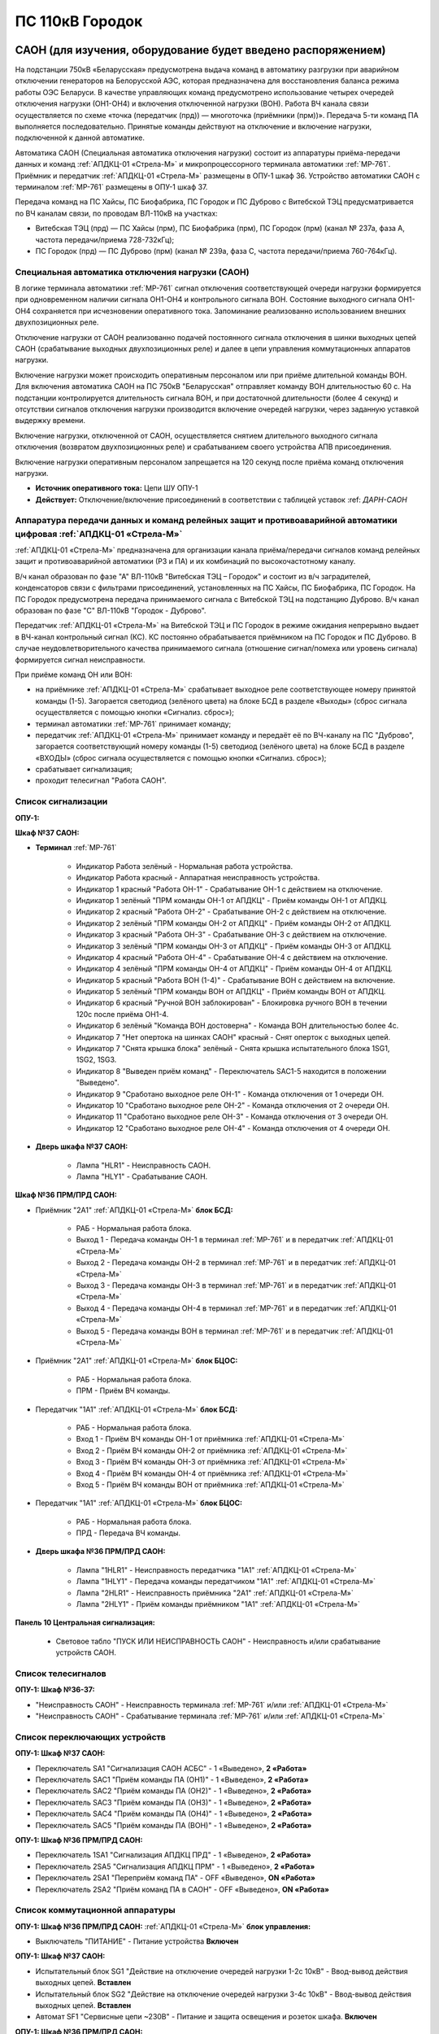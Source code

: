 ﻿ПС 110кВ Городок
===================================================================================

САОН (для изучения, оборудование будет введено распоряжением)
---------------------------------------------------------------

На подстанции 750кВ «Беларусская» предусмотрена выдача команд в автоматику разгрузки при аварийном отключении генераторов на Белорусской АЭС, которая предназначена для восстановления баланса режима работы ОЭС Беларуси. В качестве управляющих команд предусмотрено использование четырех очередей отключения нагрузки (ОН1-ОН4) и включения отключенной нагрузки (ВОН). Работа ВЧ канала связи осуществляется по схеме «точка (передатчик (прд)) — многоточка (приёмники (прм))». Передача 5-ти команд ПА выполняется последовательно. Принятые команды действуют на отключение и включение нагрузки, подключенной к данной автоматике.

Автоматика САОН (Специальная автоматика отключения нагрузки) состоит из аппаратуры приёма-передачи данных и команд :ref:`АПДКЦ-01 «Стрела-М»` и микропроцессорного терминала автоматики :ref:`МР-761`. Приёмник и передатчик :ref:`АПДКЦ-01 «Стрела-М»` размещены в ОПУ-1 шкаф 36. Устройство автоматики САОН с терминалом :ref:`МР-761` размещены в ОПУ-1 шкаф 37.

Передача команд на ПС Хайсы, ПС Биофабрика, ПС Городок и ПС Дуброво с Витебской ТЭЦ предусматривается по ВЧ каналам связи, по проводам ВЛ-110кВ на участках: 

- Витебская ТЭЦ (прд) — ПС Хайсы (прм), ПС Биофабрика (прм), ПС Городок (прм) (канал № 237а, фаза А, частота передачи/приема 728-732кГц); 

- ПС Городок (прд) — ПС Дуброво (прм) (канал № 239а, фаза С, частота передачи/приема 760-764кГц).


Специальная автоматика отключения нагрузки (САОН) 
......................................................

В логике терминала автоматики :ref:`МР-761` сигнал отключения соответствующей очереди нагрузки формируется при одновременном наличии сигнала ОН1-ОН4 и контрольного сигнала ВОН. Состояние выходного сигнала ОН1-ОН4 сохраняется при исчезновении оперативного тока. Запоминание реализованно использованием внешних двухпозиционных реле. 

Отключение нагрузки от САОН реализованно подачей постоянного сигнала отключения в шинки выходных цепей САОН (срабатывание выходных двухпозиционных реле) и далее в цепи управления коммутационных аппаратов нагрузки.

Включение нагрузки может происходить оперативным персоналом или при приёме длительной команды ВОН. Для включения автоматика САОН на ПС 750кВ "Беларусская" отправляет команду ВОН длительностью 60 с. На подстанции контролируется длительность сигнала ВОН, и при достаточной длительности (более 4 секунд) и отсутствии сигналов отключения нагрузки производится включение очередей нагрузки, через заданную уставкой выдержку времени.

Включение нагрузки, отключенной от САОН, осуществляется снятием длительного выходного сигнала отключения (возвратом двухпозиционных реле) и срабатыванием своего устройства АПВ присоединения.

Включение нагрузки оперативным персоналом запрещается на 120 секунд после приёма команд отключения нагрузки.

- **Источник оперативного тока:** Цепи ШУ ОПУ-1

- **Действует:** Отключение/включение присоединений в соответствии с таблицей уставок :ref: `ДАРН-САОН`

Аппаратура передачи данных и команд релейных защит и противоаварийной автоматики цифровая :ref:`АПДКЦ-01 «Стрела-М»` 
.........................................................................................................................

:ref:`АПДКЦ-01 «Стрела-М»` предназначена для организации канала приёма/передачи сигналов команд релейных защит и противоаварийной автоматики (РЗ и ПА) и их комбинаций по высокочастотному каналу.

В/ч канал образован по фазе "А" ВЛ-110кВ "Витебская ТЭЦ – Городок" и состоит из в/ч заградителей, конденсаторов связи с фильтрами присоединений, установленных на ПС Хайсы, ПС Биофабрика, ПС Городок. На ПС Городок предусмотрена передача принимаемого сигнала с Витебской ТЭЦ на подстанцию Дуброво. В/ч канал образован по фазе "С" ВЛ-110кВ "Городок - Дуброво".

Передатчик :ref:`АПДКЦ-01 «Стрела-М»` на Витебской ТЭЦ и ПС Городок в режиме ожидания непрерывно выдает в ВЧ-канал контрольный сигнал (КС). КС постоянно обрабатывается приёмником на ПС Городок и ПС Дуброво. В случае неудовлетворительного качества принимаемого сигнала (отношение сигнал/помеха или уровень сигнала) формируется сигнал неисправности. 

При приёме команд ОН или ВОН:

- на приёмнике :ref:`АПДКЦ-01 «Стрела-М»` срабатывает выходное реле соответствующее номеру принятой команды (1-5). Загорается светодиод (зелёного цвета) на блоке БСД в разделе «Выходы» (сброс сигнала осуществляется с помощью кнопки «Сигнализ. сброс»);

- терминал автоматики :ref:`МР-761` принимает команду;

- передатчик :ref:`АПДКЦ-01 «Стрела-М»` принимает команду и передаёт её по ВЧ-каналу на ПС "Дуброво", загорается соответствующий номеру команды (1-5) светодиод (зелёного цвета) на блоке БСД в разделе «ВХОДЫ» (сброс сигнала осуществляется с помощью кнопки «Сигнализ. сброс»);

- срабатывает сигнализация;

- проходит телесигнал "Работа САОН".

Список сигнализации
.....................

**ОПУ-1:**

**Шкаф №37 САОН:** 


- **Терминал** :ref:`МР-761`

	- Индикатор Работа зелёный - Нормальная работа устройства.

	- Индикатор Работа красный - Аппаратная неисправность устройства.

	- Индикатор 1 красный "Работа ОН-1" - Срабатывание ОН-1 с действием на отключение.

	- Индикатор 1 зелёный "ПРМ команды ОН-1 от АПДКЦ" - Приём команды ОН-1 от АПДКЦ.

	- Индикатор 2 красный "Работа ОН-2" - Срабатывание ОН-2 с действием на отключение.

	- Индикатор 2 зелёный "ПРМ команды ОН-2 от АПДКЦ" - Приём команды ОН-2 от АПДКЦ.

	- Индикатор 3 красный "Работа ОН-3" - Срабатывание ОН-3 с действием на отключение.

	- Индикатор 3 зелёный "ПРМ команды ОН-3 от АПДКЦ" - Приём команды ОН-3 от АПДКЦ.

	- Индикатор 4 красный "Работа ОН-4" - Срабатывание ОН-4 с действием на отключение.

	- Индикатор 4 зелёный "ПРМ команды ОН-4 от АПДКЦ" - Приём команды ОН-4 от АПДКЦ.

	- Индикатор 5 красный "Работа ВОН (1-4)" - Срабатывание ВОН с действием на включение.

	- Индикатор 5 зелёный "ПРМ команды ВОН от АПДКЦ" - Приём команды ВОН от АПДКЦ.

	- Индикатор 6 красный "Ручной ВОН заблокирован" - Блокировка ручного ВОН в течении 120с после приёма ОН1-4.

	- Индикатор 6 зелёный "Команда ВОН достоверна" - Команда ВОН длительностью более 4с.

	- Индикатор 7 "Нет опертока на шинках САОН" красный - Снят оперток с выходных цепей.

	- Индикатор 7 "Снята крышка блока" зелёный - Снята крышка испытательного блока 1SG1, 1SG2, 1SG3.

	- Индикатор 8 "Выведен приём команд" - Переключатель SAC1-5 находится в положении "Выведено".

	- Индикатор 9 "Сработано выходное реле ОН-1" - Команда отключения от 1 очереди ОН.

	- Индикатор 10 "Сработано выходное реле ОН-2" - Команда отключения от 2 очереди ОН.

	- Индикатор 11 "Сработано выходное реле ОН-3" - Команда отключения от 3 очереди ОН.

	- Индикатор 12 "Сработано выходное реле ОН-4" - Команда отключения от 4 очереди ОН.

- **Дверь шкафа №37 САОН:**

	- Лампа "HLR1" - Неисправность САОН.

	- Лампа "HLY1" - Срабатывание САОН.


**Шкаф №36 ПРМ/ПРД САОН:** 


- Приёмник "2А1" :ref:`АПДКЦ-01 «Стрела-М»` **блок БСД:**

	- РАБ - Нормальная работа блока.

	- Выход 1 - Передача команды ОН-1 в терминал :ref:`МР-761` и в передатчик :ref:`АПДКЦ-01 «Стрела-М»`

	- Выход 2 - Передача команды ОН-2 в терминал :ref:`МР-761` и в передатчик :ref:`АПДКЦ-01 «Стрела-М»`

	- Выход 3 - Передача команды ОН-3 в терминал :ref:`МР-761` и в передатчик :ref:`АПДКЦ-01 «Стрела-М»`

	- Выход 4 - Передача команды ОН-4 в терминал :ref:`МР-761` и в передатчик :ref:`АПДКЦ-01 «Стрела-М»`

	- Выход 5 - Передача команды ВОН в терминал :ref:`МР-761` и в передатчик :ref:`АПДКЦ-01 «Стрела-М»`


- Приёмник "2А1" :ref:`АПДКЦ-01 «Стрела-М»` **блок БЦОС:**

	- РАБ - Нормальная работа блока.

	- ПРМ - Приём ВЧ команды.


- Передатчик "1А1" :ref:`АПДКЦ-01 «Стрела-М»` **блок БСД:**

	- РАБ - Нормальная работа блока.

	- Вход 1 - Приём ВЧ команды ОН-1 от приёмника :ref:`АПДКЦ-01 «Стрела-М»`

	- Вход 2 - Приём ВЧ команды ОН-2 от приёмника :ref:`АПДКЦ-01 «Стрела-М»`

	- Вход 3 - Приём ВЧ команды ОН-3 от приёмника :ref:`АПДКЦ-01 «Стрела-М»`

	- Вход 4 - Приём ВЧ команды ОН-4 от приёмника :ref:`АПДКЦ-01 «Стрела-М»`

	- Вход 5 - Приём ВЧ команды ВОН от приёмника :ref:`АПДКЦ-01 «Стрела-М»`


- Передатчик "1А1" :ref:`АПДКЦ-01 «Стрела-М»` **блок БЦОС:**

	- РАБ - Нормальная работа блока.

	- ПРД - Передача ВЧ команды.

- **Дверь шкафа №36 ПРМ/ПРД САОН:**

	- Лампа "1HLR1" - Неисправность передатчика "1А1" :ref:`АПДКЦ-01 «Стрела-М»`

	- Лампа "1HLY1" - Передача команды передатчиком "1А1" :ref:`АПДКЦ-01 «Стрела-М»`

	- Лампа "2HLR1" - Неисправность приёмника "2А1" :ref:`АПДКЦ-01 «Стрела-М»`

	- Лампа "2HLY1" - Приём команды приёмником "1А1" :ref:`АПДКЦ-01 «Стрела-М»`

**Панель 10 Центральная сигнализация:**

	- Световое табло "ПУСК ИЛИ НЕИСПРАВНОСТЬ САОН" - Неисправность и/или срабатывание устройств САОН.

Список телесигналов 
......................


**ОПУ-1: Шкаф №36-37:** 


- "Неисправность САОН" - Неисправность терминала :ref:`МР-761` и/или :ref:`АПДКЦ-01 «Стрела-М»`

- "Неисправность САОН" - Срабатывание терминала :ref:`МР-761` и/или :ref:`АПДКЦ-01 «Стрела-М»`


Список переключающих устройств
.................................


**ОПУ-1: Шкаф №37 САОН:** 

- Переключатель SA1 "Сигнализация САОН АСБС" - 1 «Выведено», **2 «Работа»**

- Переключатель SAC1 "Приём команды ПА (ОН1)" - 1 «Выведено», **2 «Работа»**

- Переключатель SAC2 "Приём команды ПА (ОН2)" - 1 «Выведено», **2 «Работа»**

- Переключатель SAC3 "Приём команды ПА (ОН3)" - 1 «Выведено», **2 «Работа»**

- Переключатель SAC4 "Приём команды ПА (ОН4)" - 1 «Выведено», **2 «Работа»**

- Переключатель SAC5 "Приём команды ПА (ВОН)" - 1 «Выведено», **2 «Работа»**


**ОПУ-1: Шкаф №36 ПРМ/ПРД САОН:** 

- Переключатель 1SA1 "Сигнализация АПДКЦ ПРД" - 1 «Выведено», **2 «Работа»**

- Переключатель 2SA5 "Сигнализация АПДКЦ ПРМ" - 1 «Выведено», **2 «Работа»**

- Переключатель 2SA1 "Переприём команд ПА" - OFF «Выведено», **ON «Работа»**

- Переключатель 2SA2 "Приём команд ПА в САОН" - OFF «Выведено», **ON «Работа»**


Список коммутационной аппаратуры
...................................

**ОПУ-1: Шкаф №36 ПРМ/ПРД САОН:** :ref:`АПДКЦ-01 «Стрела-М»` **блок управления:**

- Выключатель "ПИТАНИЕ" - Питание устройства **Включен**


**ОПУ-1: Шкаф №37 САОН:** 

- Испытательный блок SG1 "Действие на отключение очередей нагрузки 1-2с 10кВ" - Ввод-вывод действия выходных цепей. **Вставлен**

- Испытательный блок SG2 "Действие на отключение очередей нагрузки 3-4с 10кВ" - Ввод-вывод действия выходных цепей. **Вставлен**

- Автомат SF1 "Сервисные цепи ~230В" - Питание и защита освещения и розеток шкафа. **Включен**


**ОПУ-1: Шкаф №36 ПРМ/ПРД САОН:** 

- Автомат SF1 "Сервисные цепи ~230В" - Питание и защита освещения и розеток шкафа. **Включен**

- Автомат SF2 "Вентиляция" - Питание и защита цепей вентиляции шкафа. **Включен**


**ОПУ-1: Панель 24 Оперативный ток:** 

- Автомат SF34 "Оперток САОН" - Питание и защита цепей автоматики САОН шкаф 37. **Включен**

- Автомат SF35 "Приёмник АПДКЦ" - Питание и защита цепей САОН приёмника :ref:`АПДКЦ-01 «Стрела-М»` шкаф 36. **Включен**

- Автомат SF36 "Передатчик АПДКЦ" - Питание и защита цепей САОН передатчика :ref:`АПДКЦ-01 «Стрела-М»` шкаф 36. **Включен**


**ОПУ-1: панель 1 Iс-0,4кВ:** 

- Автомат SF5 "Сервисные цепи РЗА" - Питание и защита сервисных цепей и вентиляции шкафов 36, 37. **Включен**


Указания оперативному персоналу
-----------------------------------

1. Эксплуатация устройства РЗА должна вестись в соответствии с "Инструкцией по обслуживанию оперативным персоналом устройств релейной защиты, электроавтоматики и вторичной коммутации» СТП 09110.35.520-07 и в соответствии с «Инструкцией по эксплуатации устройств релейной защиты, электроавтоматики и вторичной коммутации» СТП 09110.35.521-07.

2. Ввод в работу САОН производится в следующей последовательности:

- ОПУ шкаф 14 "САОН": проверить положение «2 - Работа» переключателей 1SAC1 - 1SAC5;

- ОПУ шкаф 14 "САОН": проверить положение 1-«Iс» переключателя SA1 "Выбор цепей ТН-10кВ";

- ОПУ шкаф 14 "САОН": проверить включенное положение выключателя "ПИТАНИЕ" на блоке управления :ref:`АПДКЦ-01 «Стрела-М»`

- ОПУ внутри шкафа 14 "САОН": проверить включенное положение автоматов: SF1 "Сервисные цепи ~230В", SF2 "Вентиляция", SF4 "Оперток САОН"

- ОПУ панель 2 "Оперативный ток, оперативная блокировка": проверить включенное положение автомата SF9 "Оперток САОН"

- Щит освещения ОПУ: проверить включенное положение автомата SF5 "Сервисные цепи САОН" 

- ОПУ шкаф 14 "САОН" :ref:`АПДКЦ-01 «Стрела-М»` проверить сработанное состояние индикаторов РАБ на блоках БСД и БЦОС, и отсутствие сигнализации приёма/передачи команд

- ОПУ шкаф 14 "САОН" **терминал** :ref:`МР-761` проверить отсутствие сигнализации срабатывания и неисправности;

- ОПУ шкаф 14 "САОН": перевести переключатель 2SA1 "Сигнализация АПДКЦ" в положение **2-«Работа»**

- ОПУ шкаф 14 "САОН": перевести переключатель 1SA1 "Сигнализация САОН АСБС" в положение **2-«Работа»**

- ОПУ шкаф 14 "САОН": вставить крышку испытательного 1SG1 "Действие на ВВ-10кВ Т-1"

3. Вывод из работы САОН производится в следующей последовательности:  
  
- ОПУ шкаф 14 "САОН": перевести переключатель 2SA1 "Сигнализация АПДКЦ" в положение **1-«Выведено»**

- ОПУ шкаф 14 "САОН": перевести переключатель 1SA1 "Сигнализация САОН АСБС" в положение **1-«Выведено»**

- ОПУ шкаф 14 "САОН": снять крышку испытательного 1SG1 "Действие на ВВ-10кВ Т-1"

4. При работе сигнализации неисправности устройств САОН оперативный персонал должен:

- определить и записать: время поступления и вид неисправности (по журналу аварий/системы), кратковременная или постоянно действующая неисправность, после чего сбросить сигнализацию кнопкой 1SB1 и "Сигнализ. сброс";    

- если неисправность постоянно действующая, немедленно вывести САОН из работы, а затем доложить диспетчеру ОДС.

5. При аварийном отключении автоматического выключателя включить его, при повторном отключении вывести САОН из работы, доложить диспетчеру ОДС.

6. Ввод и вывод САОН производится по команде диспетчера ОДС.

7. При работе САОН и приёме команд ПРМ :ref:`АПДКЦ-01 «Стрела-М»` оперативный персонал должен:

- по индикаторам на блоке БСД :ref:`АПДКЦ-01 «Стрела-М»` и по журналу записать номера принятых команд, время приёма;

- по индикаторам :ref:`МР-761` определить номера принятых и сработавших очередей САОН;

- сообщить диспетчеру ОДС. 

- сквитировать сигнализацию.

8. Иметь ввиду, что при выведенной в ремонт и заземленной ВЛ-110кВ на Витебскую ТЭЦ ВЧ-канал САОН работать не будет. 

9. Автоматические выключатели сервисных цепей всегда должны быть включены, в шкафу САОН и в распределении собственных нужд. От сервисных цепей запитан обдув шкафа, который включается автоматически при повышении температуры в шкафу.

10. Устройство АЧР и автоматики САОН выполнены на базе одного терминала :ref:`МР-761`. Вывод-ввод этих устройств осуществляется совместно, т.к. выходные цепи общие для этих устройств.

11. Обо всех неисправностях устройств САОН сообщать персоналу СРЗАИ.